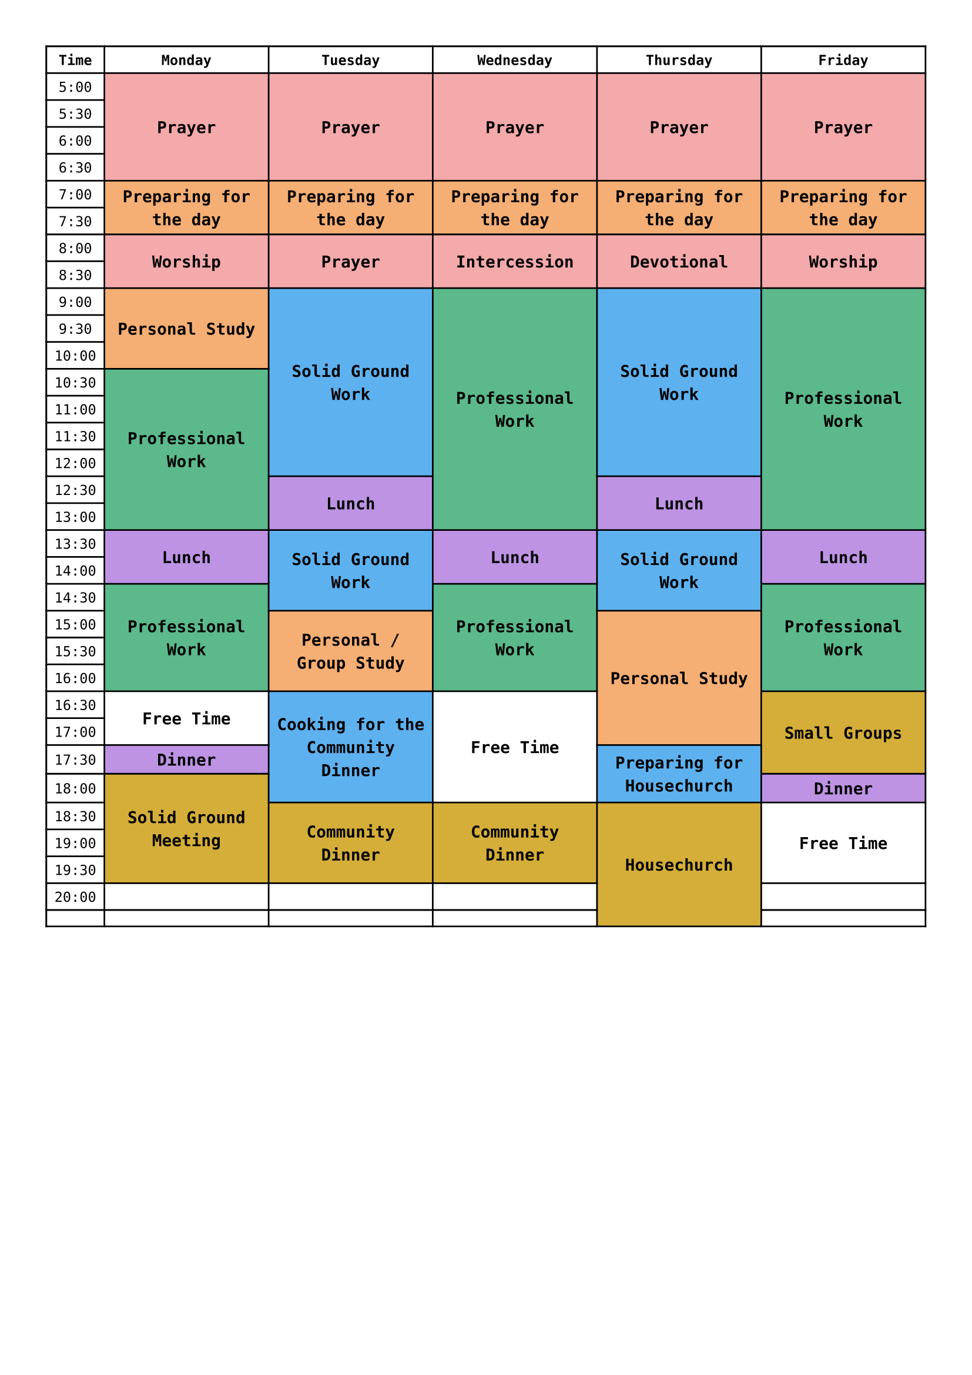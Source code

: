 
#set page(paper: "a4", margin: 1cm)
#set text(font: "DejaVu Sans Mono", size: 8.5pt)

#let columns = ("Time", "Monday", "Tuesday", "Wednesday", "Thursday", "Friday")

// radix color 8
#let red = color.rgb("#F4A9AA")
#let orange = color.rgb("#F5AE73")
#let yellow = color.rgb("#D5AE39")
#let green = color.rgb("#5BB98B")
#let blue = color.rgb("#5EB1EF")
#let purple = color.rgb("#BE93E4")
#let white = color.rgb("#FFFFFF")

// times from 05:00 to 23:00, in 30 minutes intervals
#let starting_hour = 5
#let ending_hour = 20
#let hour_to_time = (hour) => (str(hour) + ":00", str(hour) + ":30")
#let times = (range(ending_hour - starting_hour).map(i => hour_to_time(starting_hour + i)).flatten()) + (str(ending_hour) + ":00",)
#let time_cells = times.enumerate().map(t => table.cell(x: 0, y: t.at(0) + 1, t.at(1)))

// Bold top row.
#show table.cell.where(y: 0): set text(weight: "bold")
// Center content in every cell.
#show table.cell: set align(center + horizon)

// cell function
#let block = (color, start_hour, end_hour, day_index, content) => {
  let start_row = int((start_hour - starting_hour) * 2)
  let end_row = int((end_hour - starting_hour) * 2)
  table.cell(
    fill: color,
    x: day_index + 1,
    y: start_row + 1,
    rowspan: end_row - start_row,
    [
      #set text(weight: "bold", size: 10pt)
      #content
    ]
  )
}

// blocks on days
#let m_block = (color, start_hour, end_hour, content) => block(color, start_hour, end_hour, 0, content)
#let t_block = (color, start_hour, end_hour, content) => block(color, start_hour, end_hour, 1, content)
#let w_block = (color, start_hour, end_hour, content) => block(color, start_hour, end_hour, 2, content)
#let th_block = (color, start_hour, end_hour, content) => block(color, start_hour, end_hour, 3, content)
#let f_block = (color, start_hour, end_hour, content) => block(color, start_hour, end_hour, 4, content)

#let god_time = red;
#let work = green;
#let c_work = blue;
#let personal = orange;
#let food = purple;
#let community = yellow;
#let free = white;

#let event_cells = (
  m_block(god_time, 5, 7, "Prayer"),
  m_block(personal, 7, 8, "Preparing for the day"),
  m_block(god_time, 8, 9, "Worship"),
  m_block(personal, 9, 10.5, "Personal Study"),
  m_block(work, 10.5, 13.5, "Professional Work"),
  m_block(food, 13.5, 14.5, "Lunch"),
  m_block(work, 14.5, 16.5, "Professional Work"),
  m_block(free, 16.5, 17.5, "Free Time"),
  m_block(food, 17.5, 18, "Dinner"),
  m_block(community, 18, 20, "Solid Ground Meeting"),

  t_block(god_time, 5, 7, "Prayer"),
  t_block(personal, 7, 8, "Preparing for the day"),
  t_block(god_time, 8, 9, "Prayer"),
  t_block(c_work, 9, 12.5, "Solid Ground Work"),
  t_block(food, 12.5, 13.5, "Lunch"),
  t_block(c_work, 13.5, 15, "Solid Ground Work"),
  t_block(personal, 15, 16.5, "Personal / Group Study"),
  t_block(c_work, 16.5, 18.5, "Cooking for the Community Dinner"),
  t_block(community, 18.5, 20, "Community Dinner"),
  
  w_block(god_time, 5, 7, "Prayer"),
  w_block(personal, 7, 8, "Preparing for the day"),
  w_block(god_time, 8, 9, "Intercession"),
  w_block(work, 9, 13.5, "Professional Work"),
  w_block(food, 13.5, 14.5, "Lunch"),
  w_block(work, 14.5, 16.5, "Professional Work"),
  w_block(free, 16.5, 18.5, "Free Time"),
  w_block(community, 18.5, 20, "Community Dinner"),

  th_block(red, 5, 7, "Prayer"),
  th_block(orange, 7, 8, "Preparing for the day"),
  th_block(red, 8, 9, "Devotional"),
  th_block(c_work, 9, 12.5, "Solid Ground Work"),
  th_block(food, 12.5, 13.5, "Lunch"),
  th_block(c_work, 13.5, 15, "Solid Ground Work"),
  th_block(personal, 15, 17.5, "Personal Study"),
  th_block(c_work, 17.5, 18.5, "Preparing for Housechurch"),
  th_block(community, 18.5, 21, "Housechurch"),

  f_block(red, 5, 7, "Prayer"),
  f_block(orange, 7, 8, "Preparing for the day"),
  f_block(red, 8, 9, "Worship"),
  f_block(work, 9, 13.5, "Professional Work"),
  f_block(food, 13.5, 14.5, "Lunch"),
  f_block(work, 14.5, 16.5, "Professional Work"),
  f_block(community, 16.5, 18, "Small Groups"),
  f_block(food, 18, 18.5, "Dinner"),
  f_block(white, 18.5, 20, "Free Time"),
)

#table(
  columns: (auto, 1fr, 1fr, 1fr, 1fr, 1fr),
  table.header(..columns),
  ..time_cells,
  ..event_cells,
)
